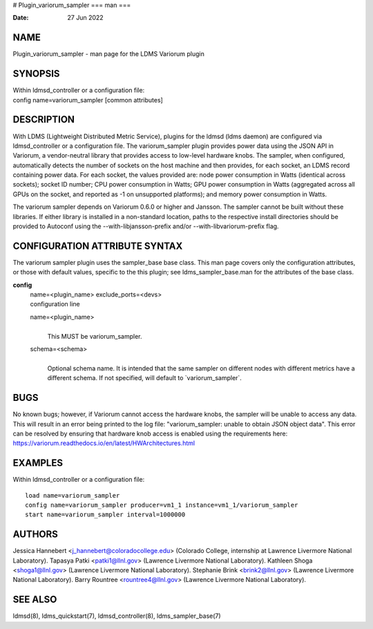 # Plugin_variorum_sampler
===
man
===

:Date:   27 Jun 2022

NAME
====

Plugin_variorum_sampler - man page for the LDMS Variorum plugin

SYNOPSIS
========

| Within ldmsd_controller or a configuration file:
| config name=variorum_sampler [common attributes]

DESCRIPTION
===========

With LDMS (Lightweight Distributed Metric Service), plugins for the
ldmsd (ldms daemon) are configured via ldmsd_controller or a
configuration file. The variorum_sampler plugin provides power data
using the JSON API in Variorum, a vendor-neutral library that provides
access to low-level hardware knobs. The sampler, when configured,
automatically detects the number of sockets on the host machine and then
provides, for each socket, an LDMS record containing power data. For
each socket, the values provided are: node power consumption in Watts
(identical across sockets); socket ID number; CPU power consumption in
Watts; GPU power consumption in Watts (aggregated across all GPUs on the
socket, and reported as -1 on unsupported platforms); and memory power
consumption in Watts.

The variorum sampler depends on Variorum 0.6.0 or higher and Jansson.
The sampler cannot be built without these libraries. If either library
is installed in a non-standard location, paths to the respective install
directories should be provided to Autoconf using the
--with-libjansson-prefix and/or --with-libvariorum-prefix flag.

CONFIGURATION ATTRIBUTE SYNTAX
==============================

The variorum sampler plugin uses the sampler_base base class. This man
page covers only the configuration attributes, or those with default
values, specific to the this plugin; see ldms_sampler_base.man for the
attributes of the base class.

**config**
   | name=<plugin_name> exclude_ports=<devs>
   | configuration line

   name=<plugin_name>
      | 
      | This MUST be variorum_sampler.

   schema=<schema>
      | 
      | Optional schema name. It is intended that the same sampler on
        different nodes with different metrics have a different schema.
        If not specified, will default to \`variorum_sampler`.

BUGS
====

No known bugs; however, if Variorum cannot access the hardware knobs,
the sampler will be unable to access any data. This will result in an
error being printed to the log file: "variorum_sampler: unable to obtain
JSON object data". This error can be resolved by ensuring that hardware
knob access is enabled using the requirements here:
https://variorum.readthedocs.io/en/latest/HWArchitectures.html

EXAMPLES
========

Within ldmsd_controller or a configuration file:

::

   load name=variorum_sampler
   config name=variorum_sampler producer=vm1_1 instance=vm1_1/variorum_sampler
   start name=variorum_sampler interval=1000000

AUTHORS
=======

Jessica Hannebert <j_hannebert@coloradocollege.edu> (Colorado College,
internship at Lawrence Livermore National Laboratory). Tapasya Patki
<patki1@llnl.gov> (Lawrence Livermore National Laboratory). Kathleen
Shoga <shoga1@llnl.gov> (Lawrence Livermore National Laboratory).
Stephanie Brink <brink2@llnl.gov> (Lawrence Livermore National
Laboratory). Barry Rountree <rountree4@llnl.gov> (Lawrence Livermore
National Laboratory).

SEE ALSO
========

ldmsd(8), ldms_quickstart(7), ldmsd_controller(8), ldms_sampler_base(7)
